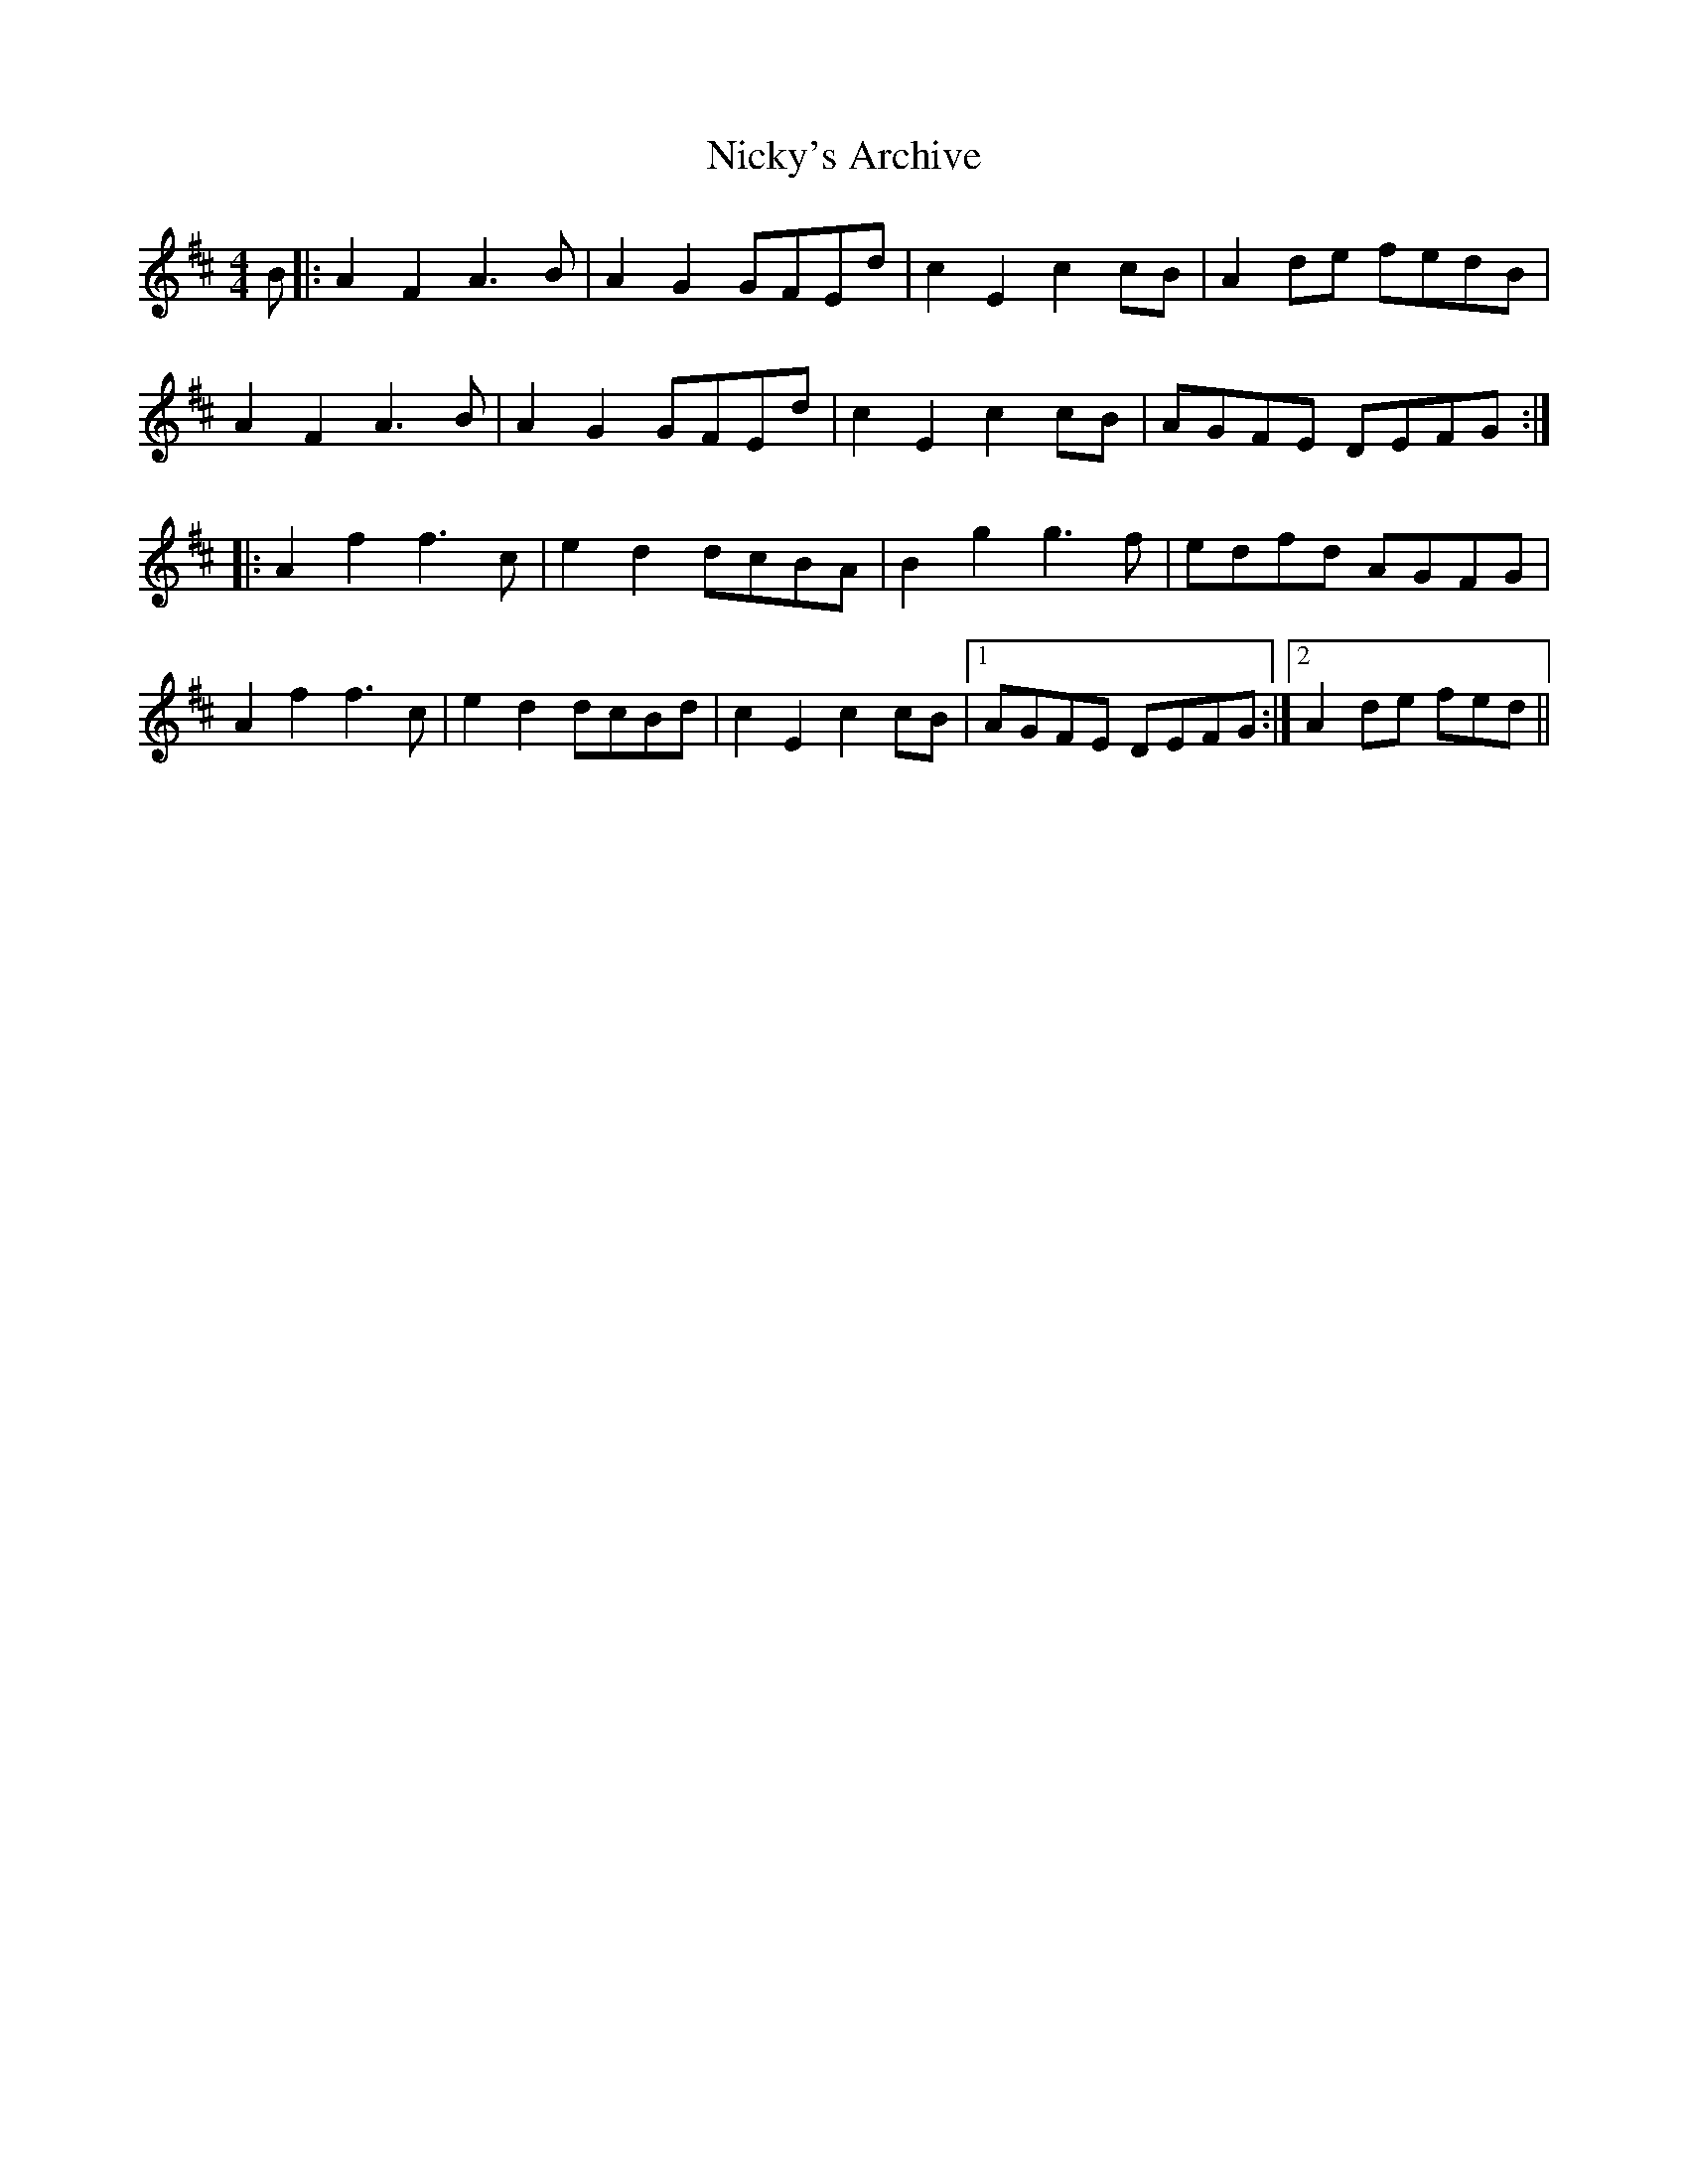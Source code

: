 X: 29402
T: Nicky's Archive
R: barndance
M: 4/4
K: Dmajor
B|:A2F2A3B|A2G2GFEd|c2E2c2cB|A2de fedB|
A2F2A3B|A2G2GFEd|c2E2c2cB|AGFE DEFG:|
|:A2f2f3c|e2d2 dcBA|B2g2g3f|edfd AGFG|
A2f2f3c|e2d2 dcBd|c2E2c2cB|1 AGFE DEFG:|2 A2de fed||

